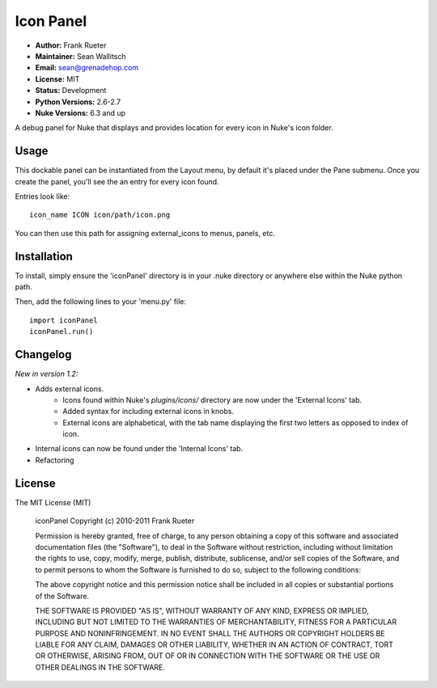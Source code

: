 Icon Panel
==========

- **Author:** Frank Rueter
- **Maintainer:** Sean Wallitsch
- **Email:** sean@grenadehop.com
- **License:** MIT
- **Status:** Development
- **Python Versions:** 2.6-2.7
- **Nuke Versions:** 6.3 and up

A debug panel for Nuke that displays and provides location for every icon
in Nuke's icon folder.

Usage
-----

This dockable panel can be instantiated from the Layout menu, by default it's
placed under the Pane submenu. Once you create the panel, you'll see the an
entry for every icon found.

Entries look like:
::
    icon_name ICON icon/path/icon.png

You can then use this path for assigning external_icons to menus, panels, etc.

Installation
------------

To install, simply ensure the 'iconPanel' directory is in your .nuke
directory or anywhere else within the Nuke python path.

Then, add the following lines to your 'menu.py' file:
::
    import iconPanel
    iconPanel.run()

Changelog
---------

*New in version 1.2:*

- Adds external icons.
    - Icons found within Nuke's `plugins/icons/` directory are now under the 'External Icons' tab.
    - Added syntax for including external icons in knobs.
    - External icons are alphabetical, with the tab name displaying the first two letters as opposed to index of icon.
- Internal icons can now be found under the 'Internal Icons' tab.
- Refactoring

License
-------

The MIT License (MIT)

    iconPanel
    Copyright (c) 2010-2011 Frank Rueter

    Permission is hereby granted, free of charge, to any person obtaining a copy
    of this software and associated documentation files (the "Software"), to deal
    in the Software without restriction, including without limitation the rights
    to use, copy, modify, merge, publish, distribute, sublicense, and/or sell
    copies of the Software, and to permit persons to whom the Software is
    furnished to do so, subject to the following conditions:

    The above copyright notice and this permission notice shall be included in all
    copies or substantial portions of the Software.

    THE SOFTWARE IS PROVIDED "AS IS", WITHOUT WARRANTY OF ANY KIND, EXPRESS OR
    IMPLIED, INCLUDING BUT NOT LIMITED TO THE WARRANTIES OF MERCHANTABILITY,
    FITNESS FOR A PARTICULAR PURPOSE AND NONINFRINGEMENT. IN NO EVENT SHALL THE
    AUTHORS OR COPYRIGHT HOLDERS BE LIABLE FOR ANY CLAIM, DAMAGES OR OTHER
    LIABILITY, WHETHER IN AN ACTION OF CONTRACT, TORT OR OTHERWISE, ARISING FROM,
    OUT OF OR IN CONNECTION WITH THE SOFTWARE OR THE USE OR OTHER DEALINGS IN THE
    SOFTWARE.
